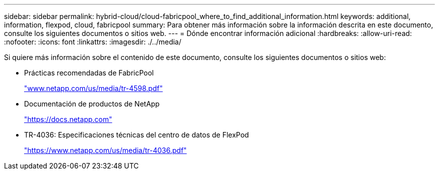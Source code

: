 ---
sidebar: sidebar 
permalink: hybrid-cloud/cloud-fabricpool_where_to_find_additional_information.html 
keywords: additional, information, flexpod, cloud, fabricpool 
summary: Para obtener más información sobre la información descrita en este documento, consulte los siguientes documentos o sitios web. 
---
= Dónde encontrar información adicional
:hardbreaks:
:allow-uri-read: 
:nofooter: 
:icons: font
:linkattrs: 
:imagesdir: ./../media/


[role="lead"]
Si quiere más información sobre el contenido de este documento, consulte los siguientes documentos o sitios web:

* Prácticas recomendadas de FabricPool
+
http://www.netapp.com/us/media/tr-4598.pdf["www.netapp.com/us/media/tr-4598.pdf"^]

* Documentación de productos de NetApp
+
https://docs.netapp.com["https://docs.netapp.com"^]

* TR-4036: Especificaciones técnicas del centro de datos de FlexPod
+
https://www.netapp.com/us/media/tr-4036.pdf["https://www.netapp.com/us/media/tr-4036.pdf"^]


